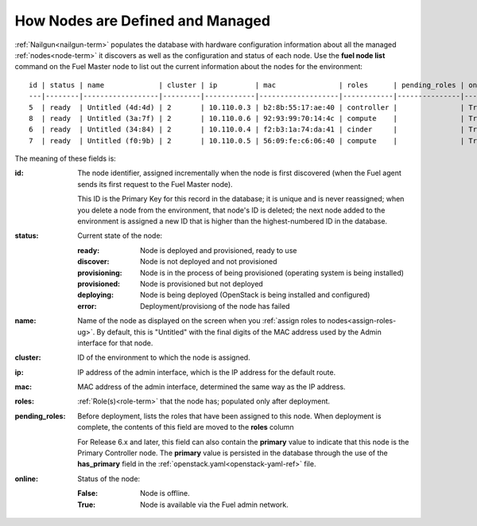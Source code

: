 
.. _nodes-arch:

How Nodes are Defined and Managed
---------------------------------

:ref:`Nailgun<nailgun-term>` populates the database
with hardware configuration information
about all the managed :ref:`nodes<node-term>` it discovers
as well as the configuration and status of each node.
Use the **fuel node list** command on the Fuel Master node
to list out the current information about the nodes
for the environment:

::

    id | status | name             | cluster | ip         | mac               | roles      | pending_roles | online
    ---|--------|------------------|---------|------------|-------------------|------------|---------------|-------
    5  | ready  | Untitled (4d:4d) | 2       | 10.110.0.3 | b2:8b:55:17:ae:40 | controller |               | True
    8  | ready  | Untitled (3a:7f) | 2       | 10.110.0.6 | 92:93:99:70:14:4c | compute    |               | True
    6  | ready  | Untitled (34:84) | 2       | 10.110.0.4 | f2:b3:1a:74:da:41 | cinder     |               | True
    7  | ready  | Untitled (f0:9b) | 2       | 10.110.0.5 | 56:09:fe:c6:06:40 | compute    |               | True


The meaning of these fields is:

:id:   The node identifier, assigned incrementally
       when the node is first discovered
       (when the Fuel agent
       sends its first request to the Fuel Master node).

       This ID is the Primary Key for this record in the database;
       it is unique and is never reassigned;
       when you delete a node from the environment,
       that node's ID is deleted;
       the next node added to the environment is assigned
       a new ID that is higher than the highest-numbered ID in the database.

:status:    Current state of the node:

            :ready:   Node is deployed and provisioned, ready to use
            :discover:    Node is not deployed and not provisioned
            :provisioning:    Node is in the process of being provisioned
                              (operating system is being installed)
            :provisioned:     Node is provisioned but not deployed
            :deploying:       Node is being deployed
                              (OpenStack is being installed and configured)
            :error:    Deployment/provisiong of the node has failed

:name:    Name of the node as displayed on the screen when you
          :ref:`assign roles to nodes<assign-roles-ug>`.
          By default, this is "Untitled" with the final digits
          of the MAC address used by the Admin interface for that node.

:cluster:    ID of the environment to which the node is assigned.

:ip:    IP address of the admin interface,
        which is the IP address for the default route.

:mac:   MAC address of the admin interface,
        determined the same way as the IP address.

:roles:   :ref:`Role(s)<role-term>` that the node has;
          populated only after deployment.

:pending_roles:    Before deployment, lists the roles that have been assigned to this node.
                   When deployment is complete,
                   the contents of this field are moved to the **roles** column

                   For Release 6.x and later,
                   this field can also contain the **primary** value
                   to indicate that this node is the Primary Controller node.
                   The **primary** value is persisted in the database
                   through the use of the **has_primary** field
                   in the :ref:`openstack.yaml<openstack-yaml-ref>` file.

:online:    Status of the node:

            :False:    Node is offline.

            :True:     Node is available via the Fuel admin network.



